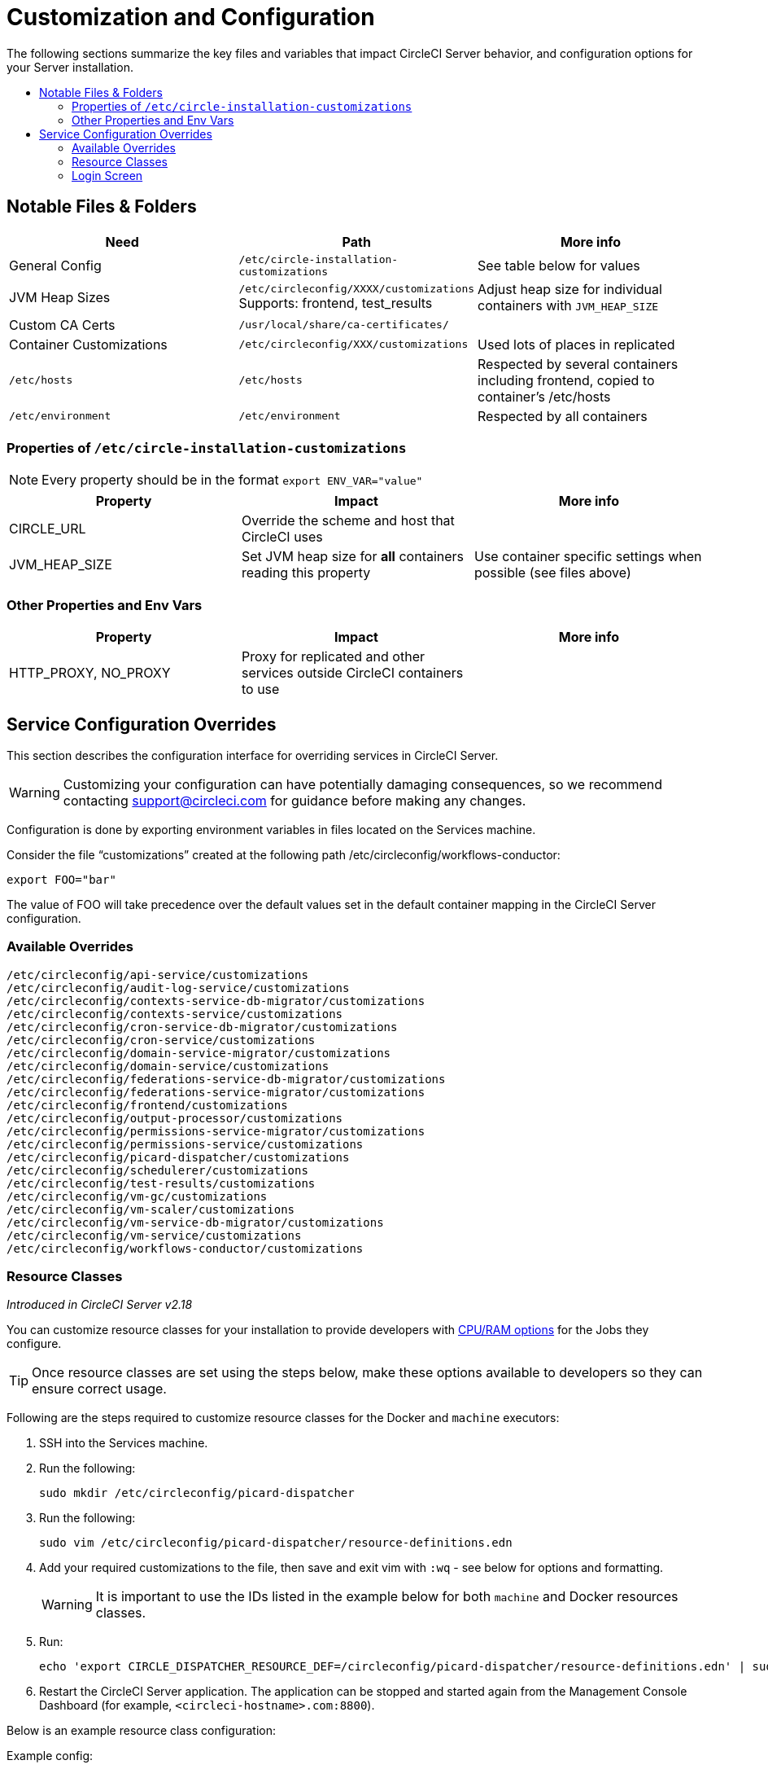 = Customization and Configuration
:page-layout: classic-docs
:page-liquid:
:icons: font
:toc: macro
:toc-title:

The following sections summarize the key files and variables that impact CircleCI Server behavior, and configuration options for your Server installation.

toc::[]

== Notable Files & Folders

[.table.table-striped]
[cols=3*, options="header", stripes=even]
|===
| Need
| Path
| More info

| General Config
| `/etc/circle-installation-customizations`
| See table below for values

| JVM Heap Sizes
| `/etc/circleconfig/XXXX/customizations`  Supports: frontend, test_results
| Adjust heap size for individual containers with `JVM_HEAP_SIZE`

| Custom CA Certs
| `/usr/local/share/ca-certificates/`
|

| Container Customizations
| `/etc/circleconfig/XXX/customizations`
| Used lots of places in replicated

| `/etc/hosts`
| `/etc/hosts`
| Respected by several containers including frontend, copied to container's /etc/hosts

| `/etc/environment`
| `/etc/environment`
| Respected by all containers
|===

=== Properties of `/etc/circle-installation-customizations`

NOTE: Every property should be in the format `export ENV_VAR="value"`

[.table.table-striped]
[cols=3*, options="header", stripes=even]
|===
| Property
| Impact
| More info

| CIRCLE_URL
| Override the scheme and host that CircleCI uses
|

| JVM_HEAP_SIZE
| Set JVM heap size for *all* containers reading this property
| Use container specific settings when possible (see files above)
|===

=== Other Properties and Env Vars

[.table.table-striped]
[cols=3*, options="header", stripes=even]
|===
| Property
| Impact
| More info

| HTTP_PROXY, NO_PROXY
| Proxy for replicated and other services outside CircleCI containers to use
|
|===

<<<

== Service Configuration Overrides
This section describes the configuration interface for overriding services in CircleCI Server.

WARNING: Customizing your configuration can have potentially damaging consequences, so we recommend contacting support@circleci.com for guidance before making any changes.

Configuration is done by exporting environment variables in files located on the Services machine.

Consider the file “customizations” created at the following path /etc/circleconfig/workflows-conductor:

```shell
export FOO="bar"
```

The value of FOO will take precedence over the default values set in the default container mapping in the CircleCI Server configuration.

=== Available Overrides

```
/etc/circleconfig/api-service/customizations
/etc/circleconfig/audit-log-service/customizations
/etc/circleconfig/contexts-service-db-migrator/customizations
/etc/circleconfig/contexts-service/customizations
/etc/circleconfig/cron-service-db-migrator/customizations
/etc/circleconfig/cron-service/customizations
/etc/circleconfig/domain-service-migrator/customizations
/etc/circleconfig/domain-service/customizations
/etc/circleconfig/federations-service-db-migrator/customizations
/etc/circleconfig/federations-service-migrator/customizations
/etc/circleconfig/frontend/customizations
/etc/circleconfig/output-processor/customizations
/etc/circleconfig/permissions-service-migrator/customizations
/etc/circleconfig/permissions-service/customizations
/etc/circleconfig/picard-dispatcher/customizations
/etc/circleconfig/schedulerer/customizations
/etc/circleconfig/test-results/customizations
/etc/circleconfig/vm-gc/customizations
/etc/circleconfig/vm-scaler/customizations
/etc/circleconfig/vm-service-db-migrator/customizations
/etc/circleconfig/vm-service/customizations
/etc/circleconfig/workflows-conductor/customizations
```

=== Resource Classes
_Introduced in CircleCI Server v2.18_

You can customize resource classes for your installation to provide developers with https://circleci.com/docs/2.0/optimizations/#resource-class[CPU/RAM options] for the Jobs they configure.

TIP: Once resource classes are set using the steps below, make these options available to developers so they can ensure correct usage.

Following are the steps required to customize resource classes for the Docker and `machine` executors:

. SSH into the Services machine.
. Run the following:
+
```shell
sudo mkdir /etc/circleconfig/picard-dispatcher
```
. Run the following:
+
```shell
sudo vim /etc/circleconfig/picard-dispatcher/resource-definitions.edn
```
. Add your required customizations to the file, then save and exit vim with `:wq` - see below for options and formatting.
+
WARNING: It is important to use the IDs listed in the example below for both `machine` and Docker resources classes. 
. Run:
+
```shell
echo 'export CIRCLE_DISPATCHER_RESOURCE_DEF=/circleconfig/picard-dispatcher/resource-definitions.edn' | sudo tee /etc/circleconfig/picard-dispatcher/customizations
```
. Restart the CircleCI Server application. The application can be stopped and started again from the Management Console Dashboard (for example, `<circleci-hostname>.com:8800`).

Below is an example resource class configuration:

Example config:

```
{:default-resource-class :medium

 :resource-classes
 {:docker
  {:small {:id "d1.small" :ga true :ui {:cpu 2.0 :ram 4096 :class :small} :outer {:cpu 2.0 :ram 4096}}
   :medium {:id "d1.medium" :ga true :ui {:cpu 4.0 :ram 8192 :class :medium} :outer {:cpu 4.0 :ram 8192}}
   :massive {:id "d1.massive" :ga true :ui {:cpu 7.0 :ram 28000 :class :massive} :outer {:cpu 7.0 :ram 28000}}}

  :machine
  {:medium {:id "l1.medium" :ga true :ui {:cpu 2.0 :ram 7680 :class :medium} :outer {:cpu 2.0 :ram 256}}
   :large {:id "l1.large" :ga true :ui {:cpu 4.0 :ram 16000 :class :large} :outer {:cpu 2.0 :ram 256}}}}}
```

Let's take a look at one of the options in more detail

```
:medium {:id "d1.medium" :ga true :ui {:cpu 4.0 :ram 8192 :class :medium} :outer {:cpu 4.0 :ram 8192}
```

* `:medium`  - this is the name that your developers will use to refer to the resource class in their config.yml and the is the external facing name of the resource class.
* `:id "d1.medium"`` - this is the internal name for the resource class. You can customize this ID for Docker resource classes but you will need to use the listed IDs for `machine` resources.
* `:ga true` - required field
* `:ui {:cpu 4.0 :ram 8192 :class :medium}` - Information used by the CircleCI UI. This this should be kept in parity with :outer - see below.
* `:outer {:cpu 4.0 :ram 8192}` - This defines the CPU and RAM for the resource class.

CAUTION: Jobs can only run if the Nomad client has enough CPU/RAM in order to allocate the resources required. If not, the job will be queued. See our <<nomad-metrics#configuring-nomad-client-metrics,Nomad metrics guide>> for information on monitoring the capacity of your Nomad cluster.

==== Enable the Large Resource Class for Machine Executor
_Introduced in CircleCI Server v2.18_

To use second machine type (`large` in the example above), a further step is required to enable this for your organization. Following are the required steps:

. SSH into the Services .achine
. Run the following:
```
circleci dev-console
```
. Run the following (substituting your organization name):
```
(admin/set-org-feature-unsafe "<org_name>" :picard-allowed-resource-classes :val #{"l1.large"})
```
.. Alternatively, if you only want to enable only a single project to use the `large` machine resource class you can run the following (substituting your project URL):
```
(admin/set-project-feature-by-url "<github_url_of_project>" :picard-allowed-resource-classes #{"l1.large"})
```


=== Login Screen
_Introduced in CircleCI Server v2.17.3_

You can add a banner to your login screen as follows:

. Access the file: `/etc/circleconfig/frontend/customizations` on the Services machine
. Add the following line, substituting the text you wish to display in the banner:
+
```
export CIRCLE__OUTER__LOGIN_BANNER_MESSAGE="<insert-your-message-here>
```
. Restart CircleCI from the Management Console (your-circleci-hostname.com:8800)

.Login Screen Banner Example
image::banner.png[]

